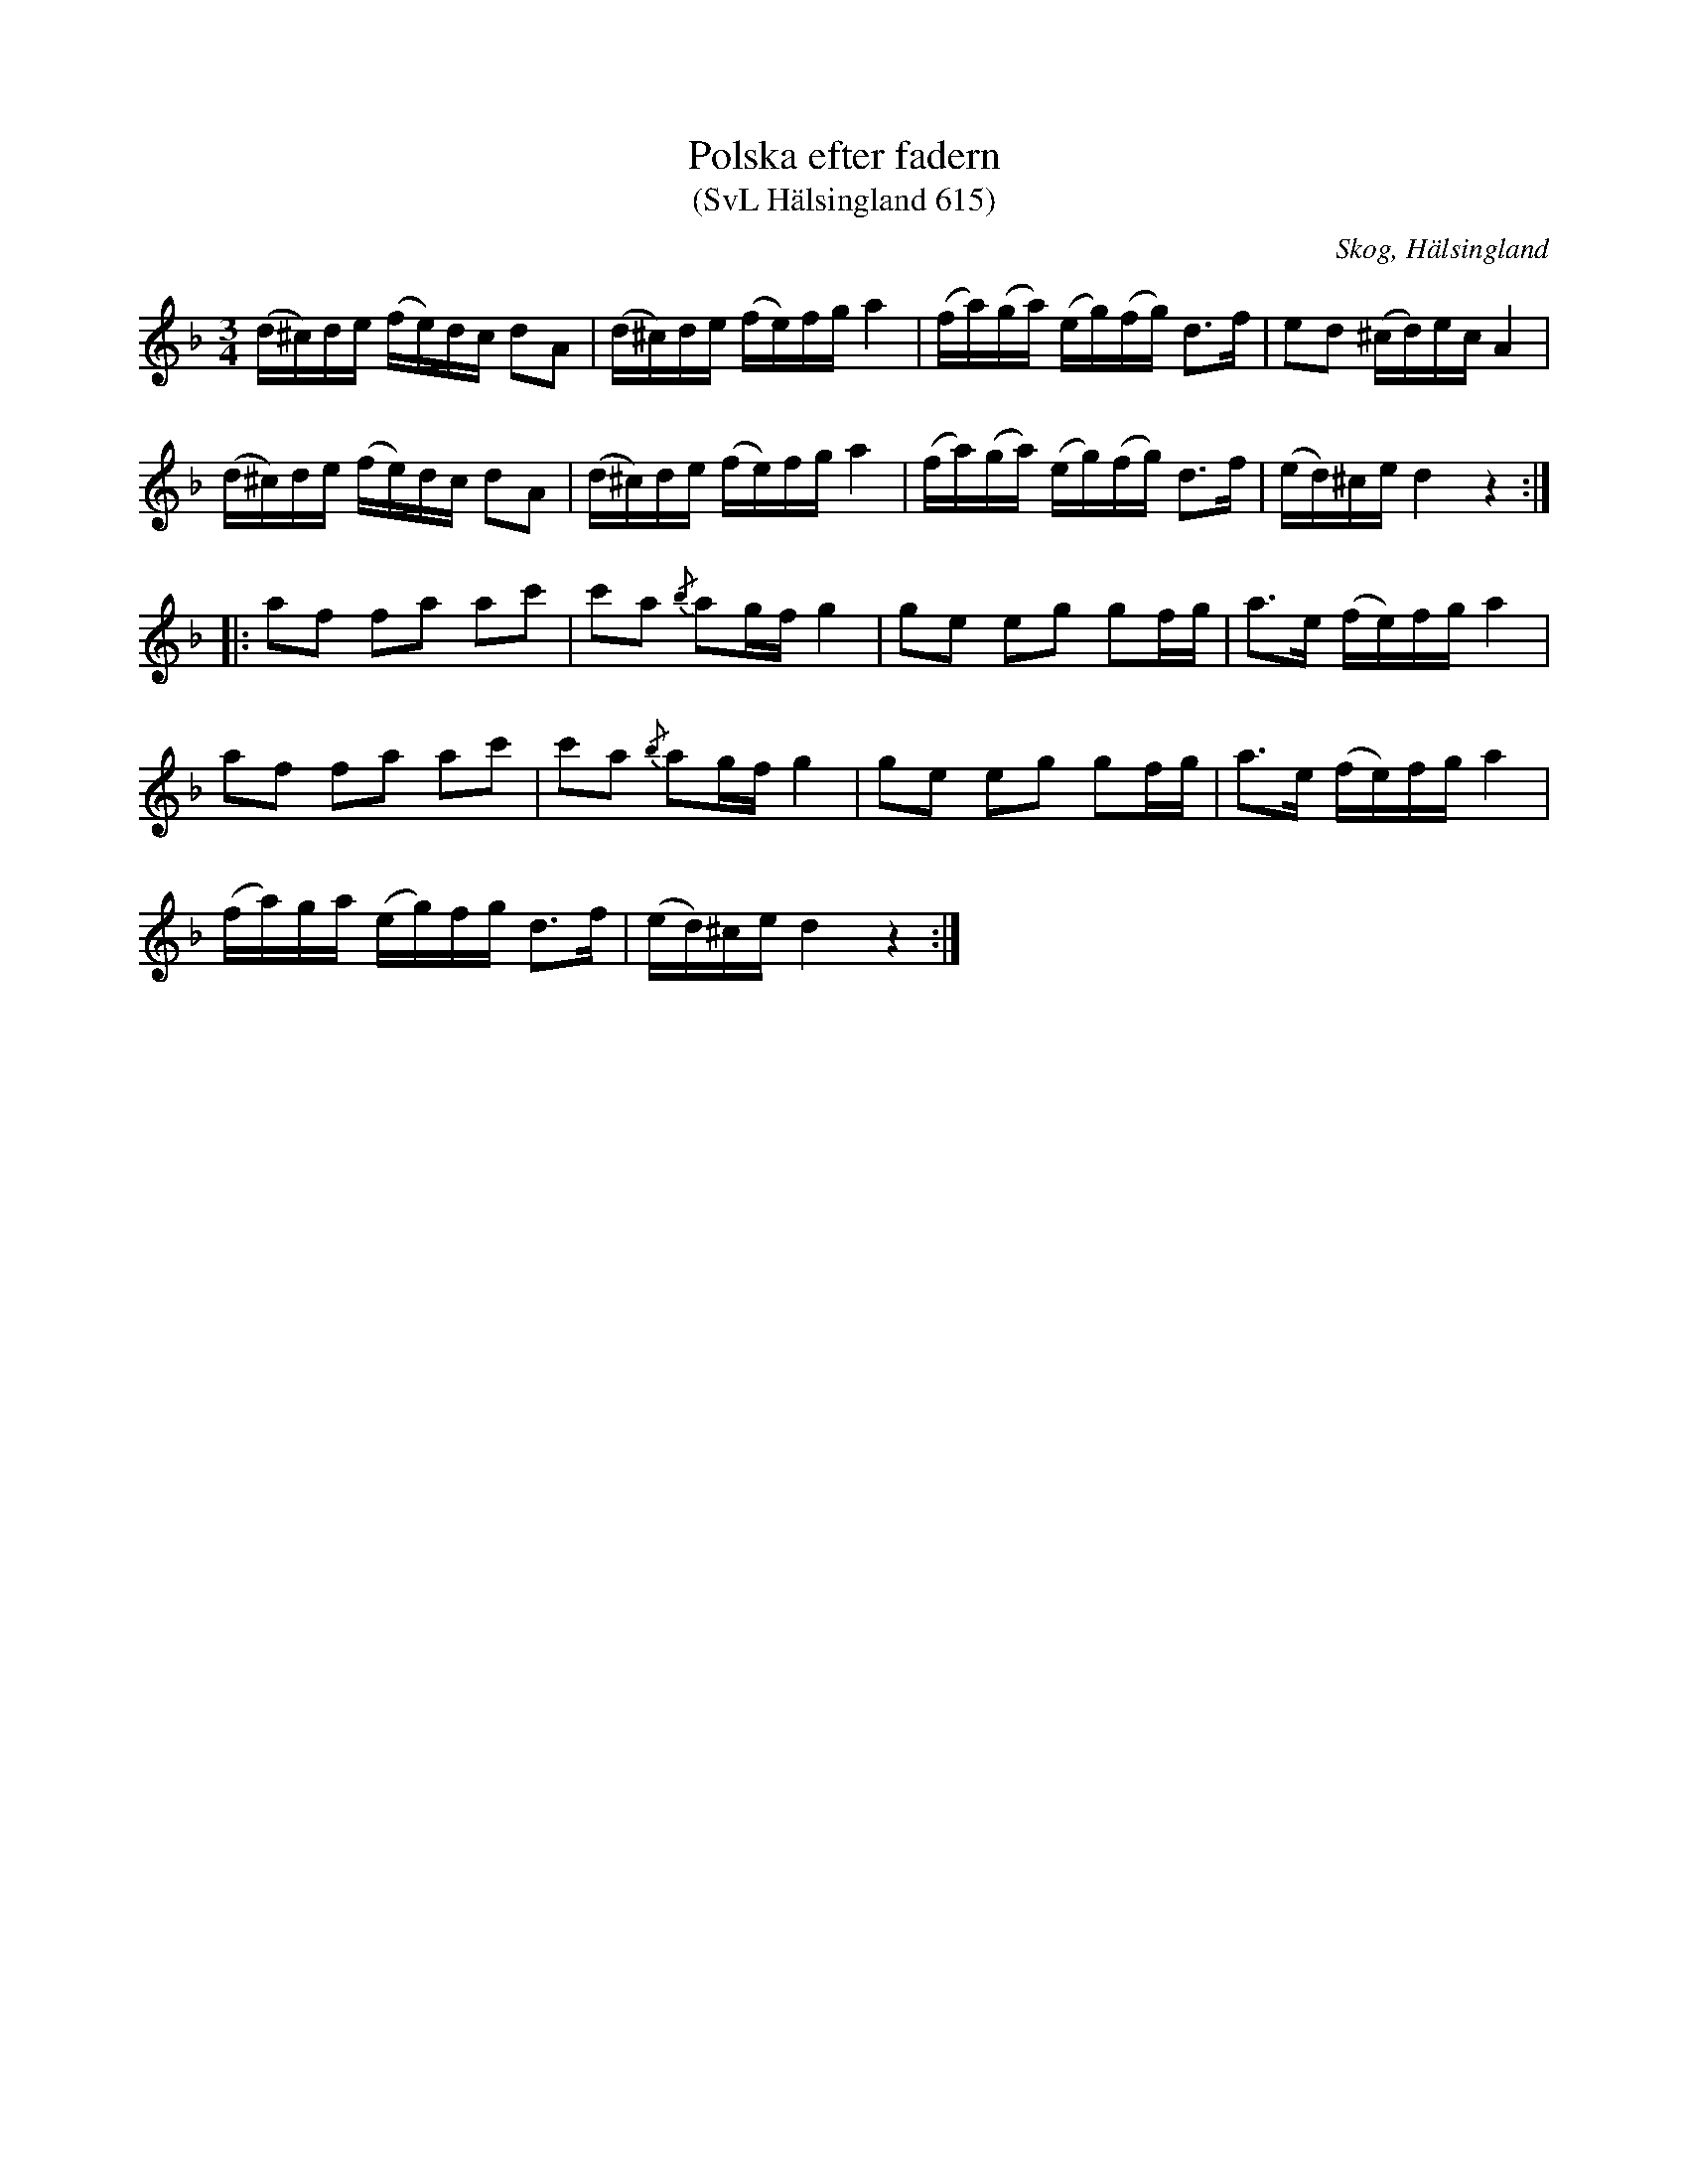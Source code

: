 %%abc-charset utf-8

X:615
T:Polska efter fadern
T:(SvL Hälsingland 615)
R:Polska
B:Svenska Låtar Hälsingland
S:Johan August Törnblom
O:Skog, Hälsingland
N:SvL: Jfr nr 659.
M:3/4
L:1/16
K:Dm
(d^c)de (fe)dc d2A2|(d^c)de (fe)fg a4|(fa)(ga) (eg)(fg) d3f|e2d2 (^cd)ec A4|
(d^c)de (fe)dc d2A2|(d^c)de (fe)fg a4|(fa)(ga) (eg)(fg) d3f|(ed)^ce d4 z4:|
|:a2f2 f2a2 a2c'2|c'2a2 {/b}a2gf g4|g2e2 e2g2 g2fg|a3e (fe)fg a4|
a2f2 f2a2 a2c'2|c'2a2 {/b}a2gf g4|g2e2 e2g2 g2fg|a3e (fe)fg a4|
(fa)ga (eg)fg d3f|(ed)^ce d4 z4:|


